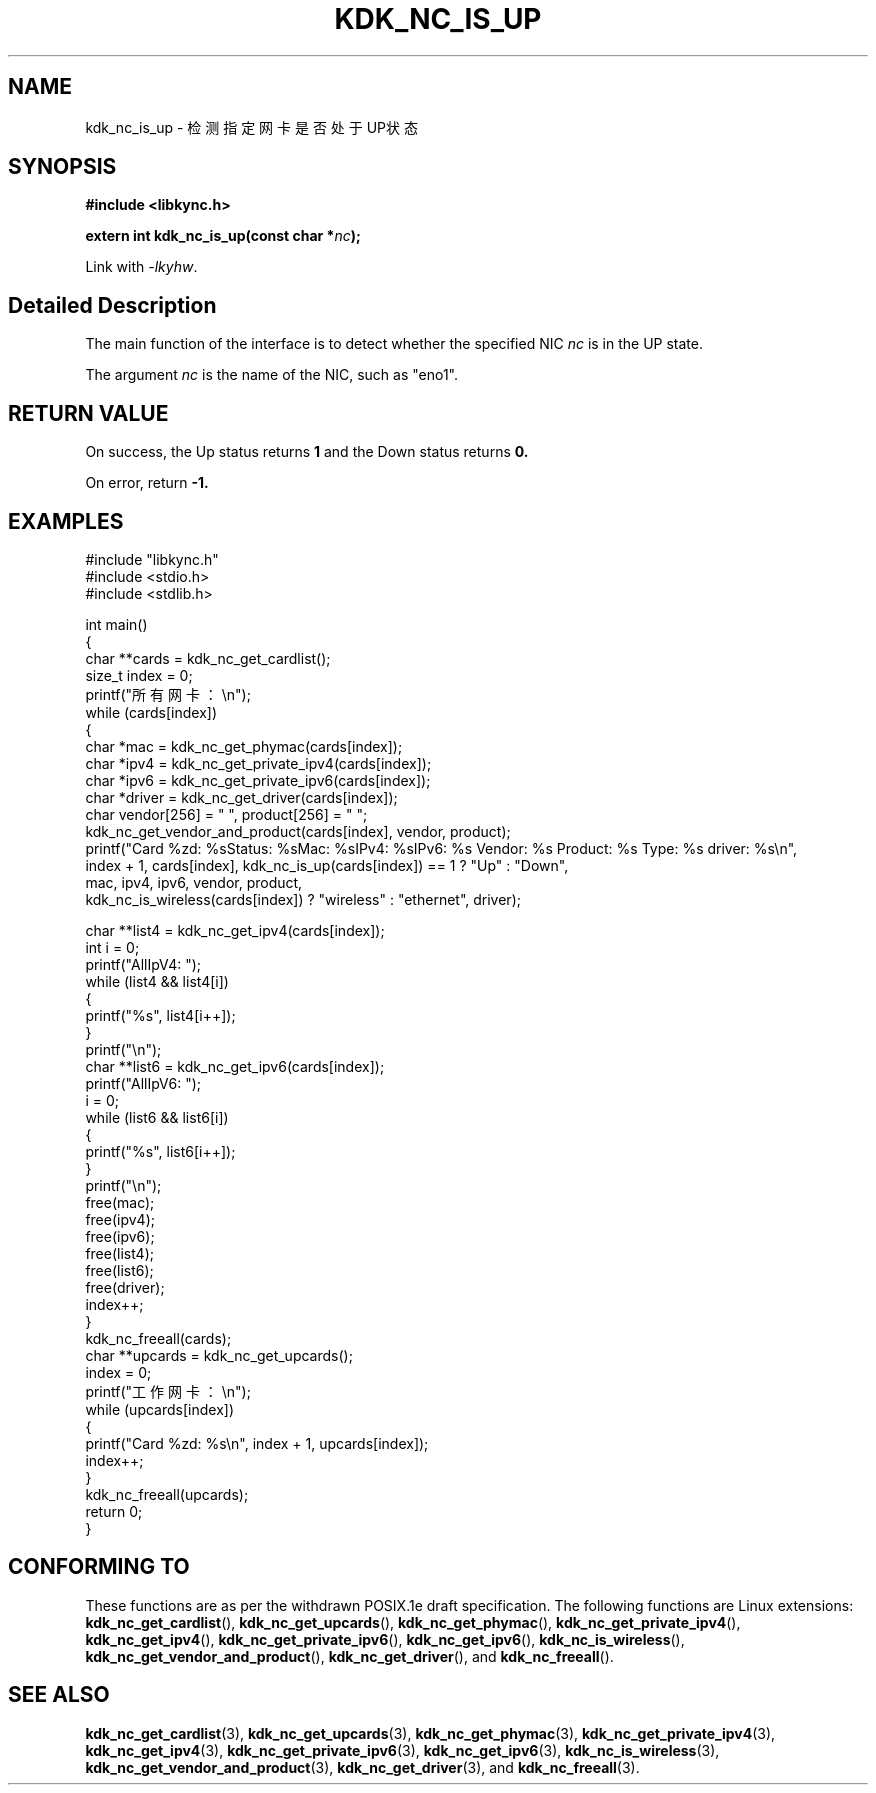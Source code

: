 .TH "KDK_NC_IS_UP" 3 "Fri Aug 25 2023" "Linux Programmer's Manual" \"
.SH NAME
kdk_nc_is_up - 检测指定网卡是否处于UP状态
.SH SYNOPSIS
.nf
.B #include <libkync.h>
.sp
.BI "extern int kdk_nc_is_up(const char *"nc ");"
.sp
Link with \fI\-lkyhw\fP.
.SH "Detailed Description"
The main function of the interface is to detect whether the specified NIC 
.I nc
is in the UP state.
.PP
The argument
.I nc
is the name of the NIC, such as "eno1".
.SH "RETURN VALUE"
On success, the Up status returns 
.BR 1
and the Down status returns
.BR 0.
.PP
On error, return
.BR -1.
.SH EXAMPLES
.EX
#include "libkync.h"
#include <stdio.h>
#include <stdlib.h>

int main()
{
    char **cards = kdk_nc_get_cardlist();
    size_t index = 0;
    printf("所有网卡：\en");
    while (cards[index])
    {
        char *mac = kdk_nc_get_phymac(cards[index]);
        char *ipv4 = kdk_nc_get_private_ipv4(cards[index]);
        char *ipv6 = kdk_nc_get_private_ipv6(cards[index]);
        char *driver = kdk_nc_get_driver(cards[index]);
        char vendor[256] = "\0", product[256] = "\0";
        kdk_nc_get_vendor_and_product(cards[index], vendor, product);
        printf("Card %zd: %s\tStatus: %s\tMac: %s\tIPv4: %s\tIPv6: %s\t Vendor: %s\t Product: %s\t Type: %s\t driver: %s\en",
               index + 1, cards[index], kdk_nc_is_up(cards[index]) == 1 ? "Up" : "Down",
               mac, ipv4, ipv6, vendor, product,
               kdk_nc_is_wireless(cards[index]) ? "wireless" : "ethernet", driver);

        char **list4 = kdk_nc_get_ipv4(cards[index]);
        int i = 0;
        printf("AllIpV4: ");
        while (list4 && list4[i])
        {
            printf("%s\t", list4[i++]);
        }
        printf("\en");
        char **list6 = kdk_nc_get_ipv6(cards[index]);
        printf("AllIpV6: ");
        i = 0;
        while (list6 && list6[i])
        {
            printf("%s\t", list6[i++]);
        }
        printf("\en");
        free(mac);
        free(ipv4);
        free(ipv6);
        free(list4);
        free(list6);
        free(driver);
        index++;
    }
    kdk_nc_freeall(cards);
    char **upcards = kdk_nc_get_upcards();
    index = 0;
    printf("工作网卡：\en");
    while (upcards[index])
    {
        printf("Card %zd: %s\en", index + 1, upcards[index]);
        index++;
    }
    kdk_nc_freeall(upcards);
    return 0;
} 

.SH "CONFORMING TO"
These functions are as per the withdrawn POSIX.1e draft specification.
The following functions are Linux extensions:
.BR kdk_nc_get_cardlist (),
.BR kdk_nc_get_upcards (),
.BR kdk_nc_get_phymac (),
.BR kdk_nc_get_private_ipv4 (),
.BR kdk_nc_get_ipv4 (),
.BR kdk_nc_get_private_ipv6 (),
.BR kdk_nc_get_ipv6 (),
.BR kdk_nc_is_wireless (),
.BR kdk_nc_get_vendor_and_product (),
.BR kdk_nc_get_driver (),
and
.BR kdk_nc_freeall ().
.SH "SEE ALSO"
.BR kdk_nc_get_cardlist (3),
.BR kdk_nc_get_upcards (3),
.BR kdk_nc_get_phymac (3),
.BR kdk_nc_get_private_ipv4 (3),
.BR kdk_nc_get_ipv4 (3),
.BR kdk_nc_get_private_ipv6 (3),
.BR kdk_nc_get_ipv6 (3),
.BR kdk_nc_is_wireless (3),
.BR kdk_nc_get_vendor_and_product (3),
.BR kdk_nc_get_driver (3),
and
.BR kdk_nc_freeall (3).